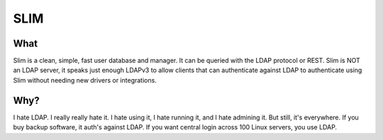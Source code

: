 ****
SLIM
****

=====
What
=====

Slim is a clean, simple, fast user database and manager. It can be queried with
the LDAP protocol or REST. Slim is NOT an LDAP server, it speaks just enough
LDAPv3 to allow clients that can authenticate against LDAP to authenticate using
Slim without needing new drivers or integrations.

=====
Why?
=====

I hate LDAP. I really really hate it. I hate using it, I hate running it, and I hate admining it. But still, it's everywhere. If you buy backup software, it auth's against LDAP. If you want central login across 100 Linux servers, you use LDAP.

